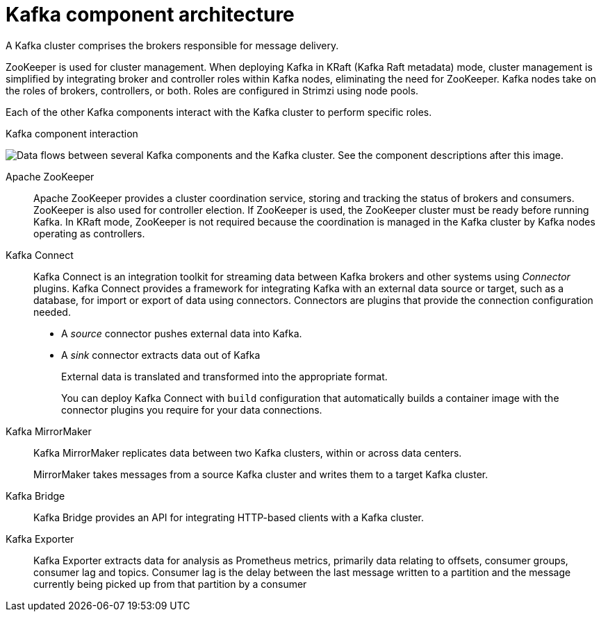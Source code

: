 // This module is included in:
//
// overview/assembly-kafka-components.adoc

[id="kafka-concepts-components_{context}"]
= Kafka component architecture

[role="_abstract"]
A Kafka cluster comprises the brokers responsible for message delivery. 

ZooKeeper is used for cluster management.
When deploying Kafka in KRaft (Kafka Raft metadata) mode, cluster management is simplified by integrating broker and controller roles within Kafka nodes, eliminating the need for ZooKeeper.
Kafka nodes take on the roles of brokers, controllers, or both.
Roles are configured in Strimzi using node pools. 

Each of the other Kafka components interact with the Kafka cluster to perform specific roles.

.Kafka component interaction

image:overview/kafka-concepts-supporting-components.png[Data flows between several Kafka components and the Kafka cluster. See the component descriptions after this image.]

Apache ZooKeeper:: Apache ZooKeeper provides a cluster coordination service, storing and tracking the status of brokers and consumers. ZooKeeper is also used for controller election. If ZooKeeper is used, the ZooKeeper cluster must be ready before running Kafka. In KRaft mode, ZooKeeper is not required because the coordination is managed in the Kafka cluster by Kafka nodes operating as controllers.
Kafka Connect:: Kafka Connect is an integration toolkit for streaming data between Kafka brokers and other systems using _Connector_ plugins.
Kafka Connect provides a framework for integrating Kafka with an external data source or target, such as a database, for import or export of data using connectors.
Connectors are plugins that provide the connection configuration needed.
+
* A _source_ connector pushes external data into Kafka.
* A _sink_ connector extracts data  out of Kafka
+
External data is translated and transformed into the appropriate format.
+
You can deploy Kafka Connect with `build` configuration that automatically builds a container image with the connector plugins you require for your data connections.
Kafka MirrorMaker:: Kafka MirrorMaker replicates data between two Kafka clusters, within or across data centers.
+
MirrorMaker takes messages from a source Kafka cluster and writes them to a target Kafka cluster.
Kafka Bridge:: Kafka Bridge provides an API for integrating HTTP-based clients with a Kafka cluster.
Kafka Exporter:: Kafka Exporter extracts data for analysis as Prometheus metrics, primarily data relating to offsets, consumer groups, consumer lag and topics. Consumer lag is the delay between the last message written to a partition and the message currently being picked up from that partition by a consumer

